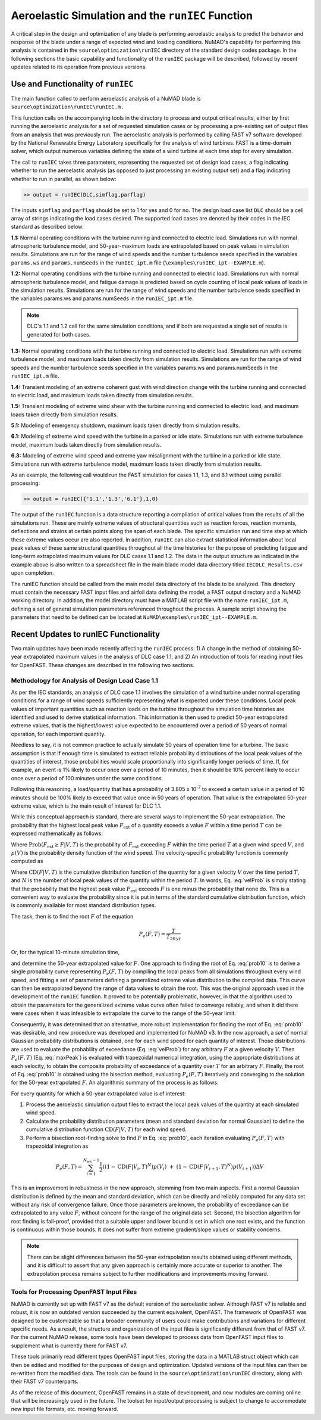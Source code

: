 .. _AeroelasticSimRunIEC:

Aeroelastic Simulation and the ``runIEC`` Function
==================================================

A critical step in the design and optimization of any blade is
performing aeroelastic analysis to predict the behavior and response of
the blade under a range of expected wind and loading conditions. NuMAD's
capability for performing this analysis is contained in the
``source\optimization\runIEC`` directory of the standard design codes
package. In the following sections the basic capability and
functionality of the ``runIEC`` package will be described, followed by
recent updates related to its operation from previous versions.

.. _useAndFunctOFrunIEC:

Use and Functionality of ``runIEC``
-----------------------------------

The main function called to perform aeroelastic analysis of a NuMAD
blade is ``source\optimization\runIEC\runIEC.m.``

This function calls on the accompanying tools in the directory to
process and output critical results, either by first running the
aeroelastic analysis for a set of requested simulation cases or by
processing a pre-existing set of output files from an analysis that was
previously run. The aeroelastic analysis is performed by calling FAST v7
software developed by the National Renewable Energy Laboratory
specifically for the analysis of wind turbines. FAST is a time-domain
solver, which output numerous variables defining the state of a wind
turbine at each time step for every simulation.

The call to ``runIEC`` takes three parameters, representing the
requested set of design load cases, a flag indicating whether to run the
aeroelastic analysis (as opposed to just processing an existing output
set) and a flag indicating whether to run in parallel, as shown below:

.. code-block:: matlabsession

    >> output = runIEC(DLC,simflag,parflag)

The inputs ``simflag`` and ``parflag`` should be set to 1 for yes and 0
for no. The design load case list ``DLC`` should be a cell array of
strings indicating the load cases desired. The supported load cases are
denoted by their codes in the IEC standard as described below:

**1.1:** Normal operating conditions with the turbine running and
connected to electric load. Simulations run with normal atmospheric
turbulence model, and 50-year-maximum loads are extrapolated based on
peak values in simulation results. Simulations are run for the range of
wind speeds and the number turbulence seeds specified in the variables
``params.ws`` and ``params.numSeeds`` in the ``runIEC_ipt.m`` file 
(``\examples\runIEC_ipt--EXAMPLE.m``).

**1.2:** Normal operating conditions with the turbine running and
connected to electric load. Simulations run with normal atmospheric
turbulence model, and fatigue damage is predicted based on cycle
counting of local peak values of loads in the simulation results.
Simulations are run for the range of wind speeds and the number
turbulence seeds specified in the variables params.ws and
params.numSeeds in the ``runIEC_ipt.m`` file. 

.. Note::
    DLC's 1.1 and 1.2 call for the same simulation conditions, and if 
    both are requested a single set of results is generated for both cases.

**1.3:** Normal operating conditions with the turbine running and
connected to electric load. Simulations run with extreme turbulence
model, and maximum loads taken directly from simulation results.
Simulations are run for the range of wind speeds and the number
turbulence seeds specified in the variables params.ws and
params.numSeeds in the ``runIEC_ipt.m`` file.

**1.4:** Transient modeling of an extreme coherent gust with wind
direction change with the turbine running and connected to electric
load, and maximum loads taken directly from simulation results.

**1.5:** Transient modeling of extreme wind shear with the turbine
running and connected to electric load, and maximum loads taken directly
from simulation results.

**5.1:** Modeling of emergency shutdown, maximum loads taken directly
from simulation results.

**6.1:** Modeling of extreme wind speed with the turbine in a parked or
idle state. Simulations run with extreme turbulence model, maximum loads
taken directly from simulation results.

**6.3:** Modeling of extreme wind speed and extreme yaw misalignment
with the turbine in a parked or idle state. Simulations run with extreme
turbulence model, maximum loads taken directly from simulation results.

As an example, the following call would run the FAST simulation for
cases 1.1, 1.3, and 6.1 without using parallel processing:

.. code-block:: matlabsession

    >> output = runIEC({'1.1','1.3','6.1'},1,0)

The output of the ``runIEC`` function is a data structure reporting a
compilation of critical values from the results of all the simulations
run. These are mainly extreme values of structural quantities such as
reaction forces, reaction moments, deflections and strains at certain
points along the span of each blade. The specific simulation run and
time step at which these extreme values occur are also reported. In
addition, ``runIEC`` can also extract statistical information about
local peak values of these same structural quantities throughout all the
time histories for the purpose of predicting fatigue and long-term
extrapolated maximum values for DLC cases 1.1 and 1.2. The data in the
output structure as indicated in the example above is also written to a
spreadsheet file in the main blade model data directory titled
``IECDLC_Results.csv`` upon completion.

The runIEC function should be called from the main model data directory
of the blade to be analyzed. This directory must contain the necessary
FAST input files and airfoil data defining the model, a FAST output
directory and a NuMAD working directory. In addition, the model
directory must have a MATLAB script file with the name ``runIEC_ipt.m``,
defining a set of general simulation parameters referenced throughout
the process. A sample script showing the parameters that need to be
defined can be located at ``NuMAD\examples\runIEC_ipt--EXAMPLE.m``.

.. _recentUpdatesRunIEC:

Recent Updates to runIEC Functionality
--------------------------------------

Two main updates have been made recently affecting the ``runIEC``
process: 1) A change in the method of obtaining 50-year extrapolated
maximum values in the analysis of DLC case 1.1, and 2) An introduction
of tools for reading input files for OpenFAST. These changes are
described in the following two sections.

.. _methodsForDLC1p1:

Methodology for Analysis of Design Load Case 1.1
~~~~~~~~~~~~~~~~~~~~~~~~~~~~~~~~~~~~~~~~~~~~~~~~

As per the IEC standards, an analysis of DLC case 1.1 involves the
simulation of a wind turbine under normal operating conditions for a
range of wind speeds sufficiently representing what is expected under
these conditions. Local peak values of important quantities such as
reaction loads on the turbine throughout the simulation time histories
are identified and used to derive statistical information. This
information is then used to predict 50-year extrapolated extreme values,
that is the highest/lowest value expected to be encountered over a
period of 50 years of normal operation, for each important quantity.

Needless to say, it is not common practice to actually simulate 50 years
of operation time for a turbine. The basic assumption is that if enough
time is simulated to extract reliable probability distributions of the
local peak values of the quantities of interest, those probabilities
would scale proportionally into significantly longer periods of time.
If, for example, an event is 1% likely to occur once over a period of 10
minutes, then it should be 10% percent likely to occur once over a
period of 100 minutes under the same conditions.

Following this reasoning, a load/quantity that has a probability of
3.805 x 10\ :sup:`-7` to exceed a certain value in a period of 10
minutes should be 100% likely to exceed that value once in 50 years of
operation. That value is the extrapolated 50-year extreme value, which
is the main result of interest for DLC 1.1.

While this conceptual approach is standard, there are several ways to
implement the 50-year extrapolation. The probability that the highest
local peak value :math:`F_{\text{ext}}` of a quantity exceeds a value
:math:`F` within a time period :math:`T` can be expressed mathematically
as follows:


.. math:: \text{Prob}\left( F_{\text{ext}} \geq F\  \middle| T \right) = P_{e}(F,T) = \int_{V_{\min}}^{V_{\max}}{\text{Prob}\left( F_{\text{ext}} \geq F \middle| V,T \right)p(V)\text{dV}}
    :label: maxPeak 

Where
:math:`\text{Prob}\left( F_{\text{ext}} \geq F \middle| V,T \right)` is
the probability of :math:`F_{\text{ext}}` exceeding :math:`F` within the
time period :math:`T` at a given wind speed :math:`V`, and :math:`p(V)`
is the probability density function of the wind speed. The
velocity-specific probability function is commonly computed as

.. math:: \text{Prob}\left( F_{\text{ext}} \geq F \middle| V,T \right) = 1 - \left( \text{CD}\left( F \middle| V,T \right) \right)^{N}
    :label: velProb

Where :math:`\text{CD}\left( F \middle| V,T \right)` is the cumulative
distribution function of the quantity for a given velocity :math:`V`
over the time period :math:`T`, and :math:`N` is the number of local
peak values of the quantity within the period :math:`T`. In words, Eq.
:eq:`velProb` is simply stating that the probability that the highest peak value
:math:`F_{\text{ext}}` exceeds :math:`F` is one minus the probability
that none do. This is a convenient way to evaluate the probability since
it is put in terms of the standard cumulative distribution function,
which is commonly available for most standard distribution types.

The task, then is to find the root :math:`F` of the equation

.. math:: P_{e}(F,T) = \frac{T}{T_{50\text{yr}}}


Or, for the typical 10-minute simulation time,

.. math:: P_{e}(F,T) = \frac{10}{60 \times 24 \times 365 \times 50} = 3.805 \times 10^{- 7}
    :label: prob10

and determine the 50-year extrapolated value for :math:`F`. One approach
to finding the root of Eq. :eq:`prob10` is to derive a single probability curve
representing :math:`P_{e}(F,T)` by compiling the local peaks from all
simulations throughout every wind speed, and fitting a set of parameters
defining a generalized extreme value distribution to the compiled data.
This curve can then be extrapolated beyond the range of data values to
obtain the root. This was the original approach used in the development
of the ``runIEC`` function. It proved to be potentially problematic,
however, in that the algorithm used to obtain the parameters for the
generalized extreme value curve often failed to converge reliably, and
when it did there were cases when it was infeasible to extrapolate the
curve to the range of the 50-year limit.

Consequently, it was determined that an alternative, more robust
implementation for finding the root of Eq. :eq:`prob10` was desirable, and new
procedure was developed and implemented for NuMAD v3. In the new
approach, a *set* of normal Gaussian probability distributions is
obtained, one for each wind speed for each quantity of interest. Those
distributions are used to evaluate the probability of exceedance (Eq.
:eq:`velProb`) for any arbitrary :math:`F` at a given velocity :math:`V`. Then
:math:`P_{e}(F,T)` (Eq. :eq:`maxPeak`) is evaluated with trapezoidal numerical
integration, using the appropriate distributions at each velocity, to
obtain the composite probability of exceedance of a quantity over
:math:`T` for an arbitrary :math:`F`. Finally, the root of Eq. :eq:`prob10` is
obtained using the bisection method, evaluating :math:`P_{e}(F,T)`
iteratively and converging to the solution for the 50-year extrapolated
:math:`F`. An algorithmic summary of the process is as follows:

For every quantity for which a 50-year extrapolated value is of
interest:

1) Process the aeroelastic simulation output files to extract the local
   peak values of the quantity at each simulated wind speed.

2) Calculate the probability distribution parameters (mean and standard
   deviation for normal Gaussian) to define the cumulative distribution
   function :math:`\text{CD}\left( F \middle| V,T \right)` for each wind
   speed.

3) Perform a bisection root-finding solve to find :math:`F` in Eq. :eq:`prob10`,
   each iteration evaluating :math:`P_{e}(F,T)` with trapezoidal
   integration as


.. math:: P_{e}(F,T) = \sum_{i = 1}^{N_{\text{ws}} - 1}{\frac{1}{2}\left( \left( 1 - \text{CD}\left( F \middle| V_{i},T \right)^{N} \right)p\left( V_{i} \right)\  + \ \left( 1 - \text{CD}\left( F \middle| V_{i + 1},T \right)^{N} \right)p\left( V_{i + 1} \right) \right)\Delta V} 


This is an improvement in robustness in the new approach, stemming from
two main aspects. First a normal Gaussian distribution is defined by the
mean and standard deviation, which can be directly and reliably computed
for any data set without any risk of convergence failure. Once those
parameters are known, the probability of exceedance can be extrapolated
to any value :math:`F`, without concern for the range of the original
data set. Second, the bisection algorithm for root finding is
fail-proof, provided that a suitable upper and lower bound is set in
which one root exists, and the function is continuous within those
bounds. It does not suffer from extreme gradient/slope values or
stability concerns.

.. Note:: 
    There can be slight differences between the 50-year extrapolation 
    results obtained using different methods, and it is difficult to 
    assert that any given approach is certainly more accurate or superior
    to another. The extrapolation process remains subject to further 
    modifications and improvements moving forward.


.. _toolsForOpenFast:

Tools for Processing OpenFAST Input Files
~~~~~~~~~~~~~~~~~~~~~~~~~~~~~~~~~~~~~~~~~

NuMAD is currently set up with FAST v7 as the default version of the
aeroelastic solver. Although FAST v7 is reliable and robust, it is now
an outdated version succeeded by the current equivalent, OpenFAST. The
framework of OpenFAST was designed to be customizable so that a broader
community of users could make contributions and variations for different
specific needs. As a result, the structure and organization of the input
files is significantly different from that of FAST v7. For the current
NuMAD release, some tools have been developed to process data from
OpenFAST input files to supplement what is currently there for FAST v7.

These tools primarily read different types OpenFAST input files, storing
the data in a MATLAB struct object which can then be edited and modified
for the purposes of design and optimization. Updated versions of the
input files can then be re-written from the modified data. The tools can
be found in the ``source\optimization\runIEC`` directory, along with
their FAST v7 counterparts.

As of the release of this document, OpenFAST remains in a state of
development, and new modules are coming online that will be increasingly
used in the future. The toolset for input/output processing is subject
to change to accommodate new input file formats, etc. moving forward.
